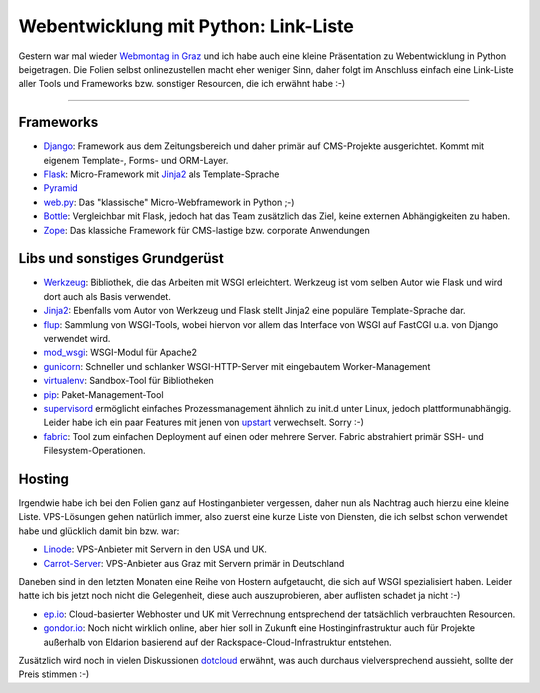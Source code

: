 Webentwicklung mit Python: Link-Liste
#####################################

Gestern war mal wieder `Webmontag in Graz`_ und ich habe auch eine kleine
Präsentation zu Webentwicklung in Python beigetragen. Die Folien selbst
onlinezustellen macht eher weniger Sinn, daher folgt im Anschluss einfach eine
Link-Liste aller Tools und Frameworks bzw. sonstiger Resourcen, die ich erwähnt
habe :-)

-----------------------------

Frameworks
==========

* Django_: Framework aus dem Zeitungsbereich und daher primär auf CMS-Projekte ausgerichtet. Kommt mit eigenem Template-, Forms- und ORM-Layer.
* Flask_: Micro-Framework mit Jinja2_ als Template-Sprache
* Pyramid_
* web.py_: Das "klassische" Micro-Webframework in Python ;-)
* Bottle_: Vergleichbar mit Flask, jedoch hat das Team zusätzlich das Ziel,
  keine externen Abhängigkeiten zu haben.
* Zope_: Das klassiche Framework für CMS-lastige bzw. corporate Anwendungen

Libs und sonstiges Grundgerüst
==============================

* Werkzeug_: Bibliothek, die das Arbeiten mit WSGI erleichtert. Werkzeug ist
  vom selben Autor wie Flask und wird dort auch als Basis verwendet.
* Jinja2_: Ebenfalls vom Autor von Werkzeug und Flask stellt Jinja2 eine
  populäre Template-Sprache dar.
* flup_: Sammlung von WSGI-Tools, wobei hiervon vor allem das Interface von WSGI auf
  FastCGI u.a. von Django verwendet wird.
* mod_wsgi_: WSGI-Modul für Apache2
* gunicorn_: Schneller und schlanker WSGI-HTTP-Server mit eingebautem Worker-Management
* virtualenv_: Sandbox-Tool für Bibliotheken
* pip_: Paket-Management-Tool
* supervisord_ ermöglicht einfaches Prozessmanagement ähnlich zu init.d unter
  Linux, jedoch plattformunabhängig. Leider habe ich ein paar Features mit
  jenen von upstart_ verwechselt. Sorry :-)
* fabric_: Tool zum einfachen Deployment auf einen oder mehrere Server. Fabric
  abstrahiert primär SSH- und Filesystem-Operationen.

Hosting
========

Irgendwie habe ich bei den Folien ganz auf Hostinganbieter vergessen, daher
nun als Nachtrag auch hierzu eine kleine Liste. VPS-Lösungen gehen natürlich
immer, also zuerst eine kurze Liste von Diensten, die ich selbst schon
verwendet habe und glücklich damit bin bzw. war:

* Linode_: VPS-Anbieter mit Servern in den USA und UK.
* Carrot-Server_: VPS-Anbieter aus Graz mit Servern primär in Deutschland

Daneben sind in den letzten Monaten eine Reihe von Hostern aufgetaucht, die
sich auf WSGI spezialisiert haben. Leider hatte ich bis jetzt noch nicht die
Gelegenheit, diese auch auszuprobieren, aber auflisten schadet ja nicht :-)

* ep.io_: Cloud-basierter Webhoster und UK mit Verrechnung entsprechend der
  tatsächlich verbrauchten Resourcen.
* gondor.io_: Noch nicht wirklich online, aber hier soll in Zukunft eine
  Hostinginfrastruktur auch für Projekte außerhalb von Eldarion basierend auf
  der Rackspace-Cloud-Infrastruktur entstehen.

Zusätzlich wird noch in vielen Diskussionen dotcloud_ erwähnt, was auch
durchaus vielversprechend aussieht, sollte der Preis stimmen :-)

.. _web.py: http://webpy.org/
.. _werkzeug: http://werkzeug.pocoo.org/
.. _jinja2: http://jinja.pocoo.org/
.. _flask: http://flask.pocoo.org
.. _django: http://www.djangoproject.com
.. _bottle: http://bottlepy.org/
.. _fabric: http://fabfile.org
.. _supervisord: http://supervisord.org/
.. _pip: http://pypi.python.org/pypi/pip
.. _virtualenv: http://pypi.python.org/pypi/virtualenv
.. _gunicorn: http://gunicorn.org/
.. _flup: http://trac.saddi.com/flup
.. _mod_wsgi: http://www.modwsgi.org/
.. _upstart: http://upstart.ubuntu.com/
.. _linode: http://www.linode.com/
.. _carrot-server: http://www.carrot-server.com/
.. _ep.io: http://www.ep.io/
.. _gondor.io: http://gondor.io/
.. _dotcloud: http://www.dotcloud.com/
.. _zope: http://zope.org/
.. _pyramid: http://docs.pylonsproject.org/projects/pyramid/1.0/index.html
.. _webmontag in graz: http://webmontag-graz.at/
